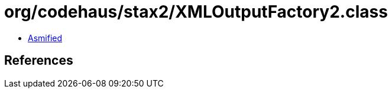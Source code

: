 = org/codehaus/stax2/XMLOutputFactory2.class

 - link:XMLOutputFactory2-asmified.java[Asmified]

== References

